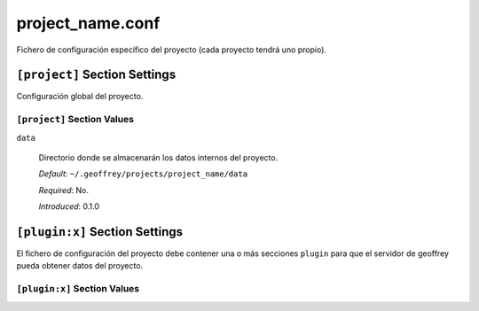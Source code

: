project_name.conf
=================

Fichero de configuración específico del proyecto (cada proyecto tendrá
uno propio).

``[project]`` Section Settings
------------------------------

Configuración global del proyecto.

``[project]`` Section Values
~~~~~~~~~~~~~~~~~~~~~~~~~~~~~

``data``

  Directorio donde se almacenarán los datos internos del proyecto.

  *Default*: ``~/.geoffrey/projects/project_name/data``

  *Required*: No.

  *Introduced*: 0.1.0


``[plugin:x]`` Section Settings
-------------------------------

El fichero de configuración del proyecto debe contener una o más
secciones ``plugin`` para que el servidor de geoffrey pueda obtener
datos del proyecto.

``[plugin:x]`` Section Values
~~~~~~~~~~~~~~~~~~~~~~~~~~~~~


